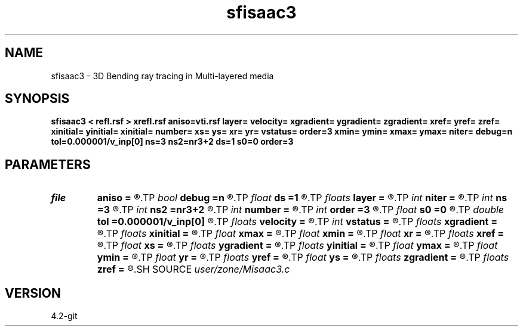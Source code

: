 .TH sfisaac3 1  "APRIL 2023" Madagascar "Madagascar Manuals"
.SH NAME
sfisaac3 \- 3D Bending ray tracing in Multi-layered media
.SH SYNOPSIS
.B sfisaac3 < refl.rsf > xrefl.rsf aniso=vti.rsf layer= velocity= xgradient= ygradient= zgradient= xref= yref= zref= xinitial= yinitial= xinitial= number= xs= ys= xr= yr= vstatus= order=3 xmin= ymin= xmax= ymax= niter= debug=n tol=0.000001/v_inp[0] ns=3  ns2=nr3+2 ds=1 s0=0 order=3
.SH PARAMETERS
.PD 0
.TP
.I file   
.B aniso
.B =
.R  	auxiliary input file name
.TP
.I bool   
.B debug
.B =n
.R  [y/n]	Debug flag
.TP
.I float  
.B ds
.B =1
.R  	Step increment
.TP
.I floats 
.B layer
.B =
.R  	Layer sequence [nr3+1]
.TP
.I int    
.B niter
.B =
.R  	The number of iterations
.TP
.I int    
.B ns
.B =3 
.R  	Dimension of output reflection points (x,y,z)
.TP
.I int    
.B ns2
.B =nr3+2
.R  	Dimension of output reflection points (the number of points)
.TP
.I int    
.B number
.B =
.R  	Number of reflectors
.TP
.I int    
.B order
.B =3
.R  	Interpolation order
.TP
.I float  
.B s0
.B =0
.R  	Staring position
.TP
.I double 
.B tol
.B =0.000001/v_inp[0]
.R  	Assign a default value for tolerance
.TP
.I floats 
.B velocity
.B =
.R  	Assign velocity km/s [N-1]
.TP
.I int    
.B vstatus
.B =
.R  	Velocity status (0 for constant v, 1 for gradient v, and 2 for VTI)
.TP
.I floats 
.B xgradient
.B =
.R  	Assign x-gradient [N-1]
.TP
.I floats 
.B xinitial
.B =
.R  	 [nr3]
.TP
.I float  
.B xmax
.B =
.R  
.TP
.I float  
.B xmin
.B =
.R  
.TP
.I float  
.B xr
.B =
.R  	x-Receiver
.TP
.I floats 
.B xref
.B =
.R  	Assign x-reference point [N-1]
.TP
.I float  
.B xs
.B =
.R  	x-Source
.TP
.I floats 
.B ygradient
.B =
.R  	Assign y-gradient [N-1]
.TP
.I floats 
.B yinitial
.B =
.R  	 [nr3]
.TP
.I float  
.B ymax
.B =
.R  
.TP
.I float  
.B ymin
.B =
.R  
.TP
.I float  
.B yr
.B =
.R  	y-Receiver
.TP
.I floats 
.B yref
.B =
.R  	Assign y-reference point [N-1]
.TP
.I float  
.B ys
.B =
.R  	y-Source
.TP
.I floats 
.B zgradient
.B =
.R  	Assign z-gradient  [N-1]
.TP
.I floats 
.B zref
.B =
.R  	Assign z-reference point [N-1]
.SH SOURCE
.I user/zone/Misaac3.c
.SH VERSION
4.2-git
